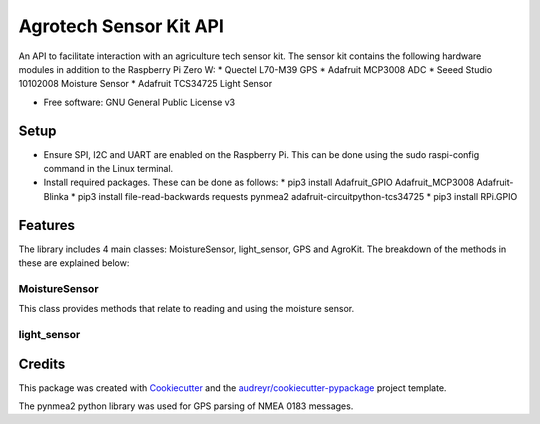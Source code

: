 =======================
Agrotech Sensor Kit API
=======================


An API to facilitate interaction with an agriculture tech sensor kit. The sensor kit
contains the following hardware modules in addition to the Raspberry Pi Zero W:
* Quectel L70-M39 GPS
* Adafruit MCP3008 ADC
* Seeed Studio 10102008 Moisture Sensor
* Adafruit TCS34725 Light Sensor


* Free software: GNU General Public License v3

Setup
-------
* Ensure SPI, I2C and UART are enabled on the Raspberry Pi. This can be done using the sudo raspi-config command in the Linux terminal.
* Install required packages. These can be done as follows:
  * pip3 install Adafruit_GPIO  Adafruit_MCP3008 Adafruit-Blinka
  * pip3 install file-read-backwards requests pynmea2 adafruit-circuitpython-tcs34725
  * pip3 install RPi.GPIO

Features
--------

The library includes 4 main classes: MoistureSensor, light_sensor, GPS and AgroKit.
The breakdown of the methods in these are explained below:

MoistureSensor
===============
This class provides methods that relate to reading and using the moisture sensor.


light_sensor
=============



Credits
-------

This package was created with Cookiecutter_ and the `audreyr/cookiecutter-pypackage`_ project template.

.. _Cookiecutter: https://github.com/audreyr/cookiecutter
.. _`audreyr/cookiecutter-pypackage`: https://github.com/audreyr/cookiecutter-pypackage

The pynmea2 python library was used for GPS parsing of NMEA 0183 messages.
